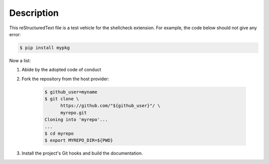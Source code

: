 .. README.rst
.. Copyright (c) 2018 Pablo Acosta-Serafini
.. See LICENSE for details

.. role:: bash(code)
	:language: bash

Description
===========

This reStructuredText file is a test vehicle for the shellcheck extension. For
example, the code below should not give any error:

.. code-block:: bash

	$ pip install mypkg

Now a list:

1. Abide by the adopted code of conduct

2. Fork the repository from the host provider:

    .. code-block:: bash

        $ github_user=myname
        $ git clone \
              https://github.com/"${github_user}"/ \
              myrepo.git
        Cloning into 'myrepo'...
        ...
        $ cd myrepo
        $ export MYREPO_DIR=${PWD}

3. Install the project's Git hooks and build the documentation.
